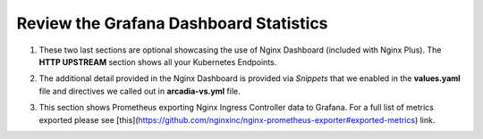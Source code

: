 Review the Grafana Dashboard Statistics
=======================================

1. These two last sections are optional showcasing the use of Nginx Dashboard (included with Nginx Plus). The **HTTP UPSTREAM** section shows all your Kubernetes Endpoints.

.. image:: images/nginx-plus-dashboard-upstreams.png

2. The additional detail provided in the Nginx Dashboard is provided via *Snippets* that we enabled in the **values.yaml** file and directives we called out in **arcadia-vs.yml** file.

.. image:: images/nginx-plus-dashboard.png

3. This section shows Prometheus exporting Nginx Ingress Controller data to Grafana. For a full list of metrics exported please see [this](https://github.com/nginxinc/nginx-prometheus-exporter#exported-metrics) link.

.. image:: images/grafana_menu_dashboard.png

.. image:: images/grafana.png 
